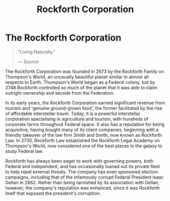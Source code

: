 :PROPERTIES:
:ID:       a7056ff8-e67d-4ca9-baf1-7e5df3efa677
:END:
#+title: Rockforth Corporation
#+filetags: :Corporation:

* The Rockforth Corporation

#+begin_quote

  "Living Naturally."

  --- Source
#+end_quote

The Rockforth Corporation was founded in 2673 by the Rockforth Family on
Thompson's World, an unusually beautiful planet similar in almost all
respects to Earth. Thompson's World began as a Federal colony, but by
2748 Rockforth controlled so much of the planet that it was able to
claim outright ownership and secede from the Federation.

In its early years, the Rockforth Corporation earned significant revenue
from tourism and 'genuine ground-grown food', the former facilitated by
the rise of affordable interstellar travel. Today, it is a powerful
interstellar corporation specialising in agriculture and tourism, with
hundreds of corporate farms throughout Federal space. It also has a
reputation for being acquisitive, having bought many of its client
companies, beginning with a friendly takeover of the law firm Smith and
Smith, now known as Rockforth Law. In 2730, Rockforth Law established
the Rockforth Legal Academy on Thompson's World, now considered one of
the best places in the galaxy to study Federal law.

Rockforth has always been eager to work with governing powers, both
Federal and independent, and has occasionally loaned out its private
fleet to help repel external threats. The company has even sponsored
election campaigns, including that of the infamously corrupt Federal
President Isaac Gellan in 2862. Rather than being tarnished by its
association with Gellan, however, the company's reputation was enhanced,
since it was Rockforth itself that exposed the president's corruption.

